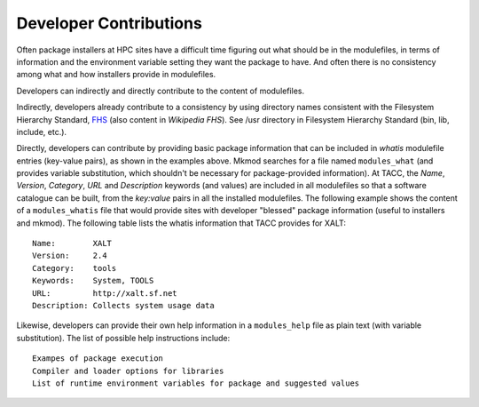 Developer Contributions
------------------------

Often package installers at HPC sites have a difficult time figuring out
what should be in the modulefiles, in terms of information and the
environment variable setting they want the package to have.  
And often there is no consistency among what and how installers 
provide in modulefiles.

Developers can indirectly and directly contribute to the content of
modulefiles.

Indirectly, developers already contribute to a consistency by 
using directory names consistent with the Filesystem Hierarchy Standard,
FHS_ (also content in `Wikipedia FHS`).
See /usr directory in Filesystem Hierarchy Standard (bin, lib, include, etc.).

Directly, developers can contribute by providing basic package
information that can be included in  *whatis* modulefile entries
(key-value pairs), as shown in the examples above. Mkmod searches
for a file named ``modules_what`` (and provides variable substitution,
which shouldn't be necessary for package-provided information).
At TACC, the *Name*, *Version*, *Category*, *URL* and 
*Description* keywords (and values) are included in all modulefiles so that
a software catalogue can be built, from the *key:value* pairs
in all the installed modulefiles. The following example shows
the content of a ``modules_whatis`` file that would provide sites
with developer "blessed" package information (useful to 
installers and mkmod). The following table lists the 
whatis information that TACC provides for XALT::

       Name:        XALT
       Version:     2.4
       Category:    tools
       Keywords:    System, TOOLS
       URL:         http://xalt.sf.net
       Description: Collects system usage data

Likewise, developers can provide their own help information in 
a ``modules_help`` file as plain text (with variable substitution).
The list of possible help instructions include::

       Exampes of package execution
       Compiler and loader options for libraries
       List of runtime environment variables for package and suggested values

.. _FHS: https://refspecs.linuxfoundation.org/FHS_3.0/fhs-3.0.pdf

.. _Wikipedia FHS: https://en.wikipedia.org/wiki/Filesystem_Hierarchy_Standard

